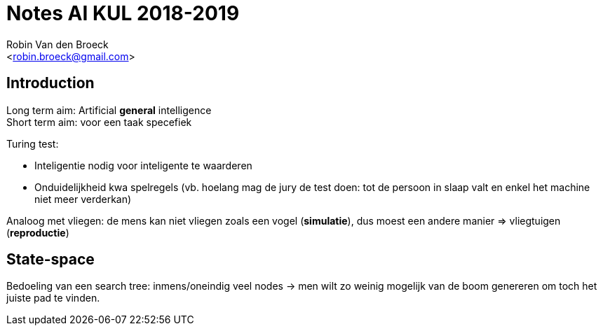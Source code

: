 Notes AI KUL 2018-2019
======================
:Author: Robin Van den Broeck
:Email: <robin.broeck@gmail.com>


Introduction
------------
:Date: 25-09-2018

// TODO: defenition of general intelligence
Long term aim: Artificial *general* intelligence +
Short term aim: voor een taak specefiek

.Turing test:
* Inteligentie nodig voor inteligente te waarderen
* Onduidelijkheid kwa spelregels (vb. hoelang mag de jury de test doen: tot de persoon in slaap valt en enkel het machine niet meer verderkan)

Analoog met vliegen: de mens kan niet vliegen zoals een vogel (*simulatie*), dus moest een andere manier => vliegtuigen (*reproductie*)

State-space
-----------
:Date: 25-09-2018

Bedoeling van een search tree: inmens/oneindig veel nodes -> men wilt zo weinig mogelijk van de boom genereren om toch het juiste pad te vinden.